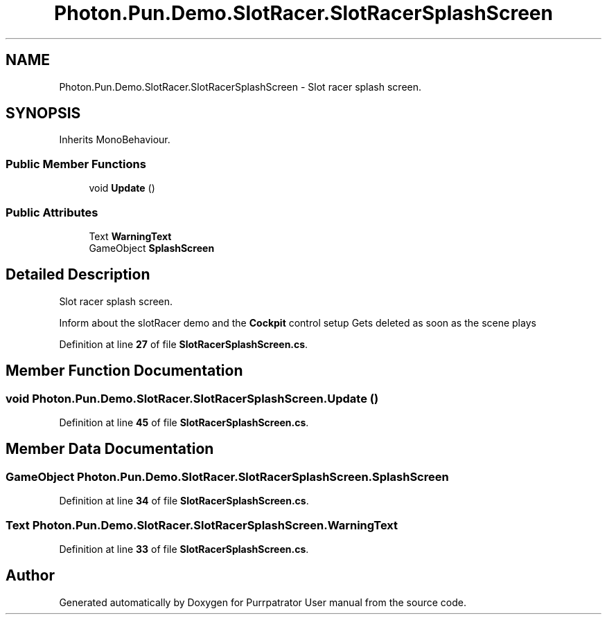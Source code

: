 .TH "Photon.Pun.Demo.SlotRacer.SlotRacerSplashScreen" 3 "Mon Apr 18 2022" "Purrpatrator User manual" \" -*- nroff -*-
.ad l
.nh
.SH NAME
Photon.Pun.Demo.SlotRacer.SlotRacerSplashScreen \- Slot racer splash screen\&.  

.SH SYNOPSIS
.br
.PP
.PP
Inherits MonoBehaviour\&.
.SS "Public Member Functions"

.in +1c
.ti -1c
.RI "void \fBUpdate\fP ()"
.br
.in -1c
.SS "Public Attributes"

.in +1c
.ti -1c
.RI "Text \fBWarningText\fP"
.br
.ti -1c
.RI "GameObject \fBSplashScreen\fP"
.br
.in -1c
.SH "Detailed Description"
.PP 
Slot racer splash screen\&. 

Inform about the slotRacer demo and the \fBCockpit\fP control setup Gets deleted as soon as the scene plays 
.PP
Definition at line \fB27\fP of file \fBSlotRacerSplashScreen\&.cs\fP\&.
.SH "Member Function Documentation"
.PP 
.SS "void Photon\&.Pun\&.Demo\&.SlotRacer\&.SlotRacerSplashScreen\&.Update ()"

.PP
Definition at line \fB45\fP of file \fBSlotRacerSplashScreen\&.cs\fP\&.
.SH "Member Data Documentation"
.PP 
.SS "GameObject Photon\&.Pun\&.Demo\&.SlotRacer\&.SlotRacerSplashScreen\&.SplashScreen"

.PP
Definition at line \fB34\fP of file \fBSlotRacerSplashScreen\&.cs\fP\&.
.SS "Text Photon\&.Pun\&.Demo\&.SlotRacer\&.SlotRacerSplashScreen\&.WarningText"

.PP
Definition at line \fB33\fP of file \fBSlotRacerSplashScreen\&.cs\fP\&.

.SH "Author"
.PP 
Generated automatically by Doxygen for Purrpatrator User manual from the source code\&.
